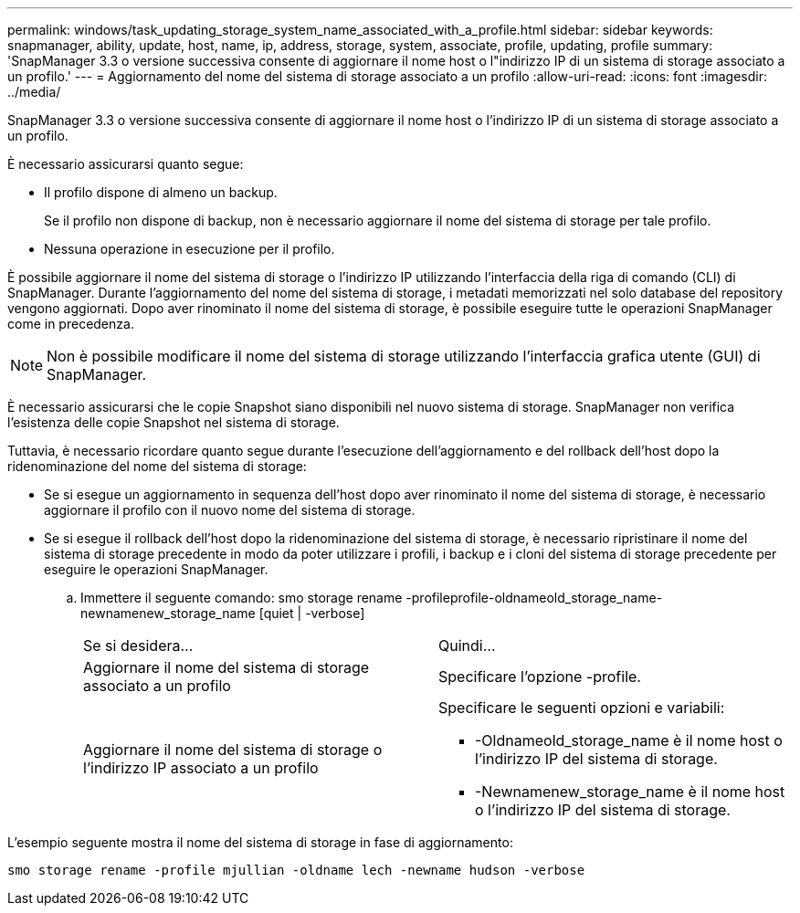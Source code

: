 ---
permalink: windows/task_updating_storage_system_name_associated_with_a_profile.html 
sidebar: sidebar 
keywords: snapmanager, ability, update, host, name, ip, address, storage, system, associate, profile, updating, profile 
summary: 'SnapManager 3.3 o versione successiva consente di aggiornare il nome host o l"indirizzo IP di un sistema di storage associato a un profilo.' 
---
= Aggiornamento del nome del sistema di storage associato a un profilo
:allow-uri-read: 
:icons: font
:imagesdir: ../media/


[role="lead"]
SnapManager 3.3 o versione successiva consente di aggiornare il nome host o l'indirizzo IP di un sistema di storage associato a un profilo.

È necessario assicurarsi quanto segue:

* Il profilo dispone di almeno un backup.
+
Se il profilo non dispone di backup, non è necessario aggiornare il nome del sistema di storage per tale profilo.

* Nessuna operazione in esecuzione per il profilo.


È possibile aggiornare il nome del sistema di storage o l'indirizzo IP utilizzando l'interfaccia della riga di comando (CLI) di SnapManager. Durante l'aggiornamento del nome del sistema di storage, i metadati memorizzati nel solo database del repository vengono aggiornati. Dopo aver rinominato il nome del sistema di storage, è possibile eseguire tutte le operazioni SnapManager come in precedenza.


NOTE: Non è possibile modificare il nome del sistema di storage utilizzando l'interfaccia grafica utente (GUI) di SnapManager.

È necessario assicurarsi che le copie Snapshot siano disponibili nel nuovo sistema di storage. SnapManager non verifica l'esistenza delle copie Snapshot nel sistema di storage.

Tuttavia, è necessario ricordare quanto segue durante l'esecuzione dell'aggiornamento e del rollback dell'host dopo la ridenominazione del nome del sistema di storage:

* Se si esegue un aggiornamento in sequenza dell'host dopo aver rinominato il nome del sistema di storage, è necessario aggiornare il profilo con il nuovo nome del sistema di storage.
* Se si esegue il rollback dell'host dopo la ridenominazione del sistema di storage, è necessario ripristinare il nome del sistema di storage precedente in modo da poter utilizzare i profili, i backup e i cloni del sistema di storage precedente per eseguire le operazioni SnapManager.
+
.. Immettere il seguente comando: smo storage rename -profileprofile-oldnameold_storage_name-newnamenew_storage_name [quiet | -verbose]
+
|===


| Se si desidera... | Quindi... 


 a| 
Aggiornare il nome del sistema di storage associato a un profilo
 a| 
Specificare l'opzione -profile.



 a| 
Aggiornare il nome del sistema di storage o l'indirizzo IP associato a un profilo
 a| 
Specificare le seguenti opzioni e variabili:

*** -Oldnameold_storage_name è il nome host o l'indirizzo IP del sistema di storage.
*** -Newnamenew_storage_name è il nome host o l'indirizzo IP del sistema di storage.


|===




L'esempio seguente mostra il nome del sistema di storage in fase di aggiornamento:

[listing]
----
smo storage rename -profile mjullian -oldname lech -newname hudson -verbose
----